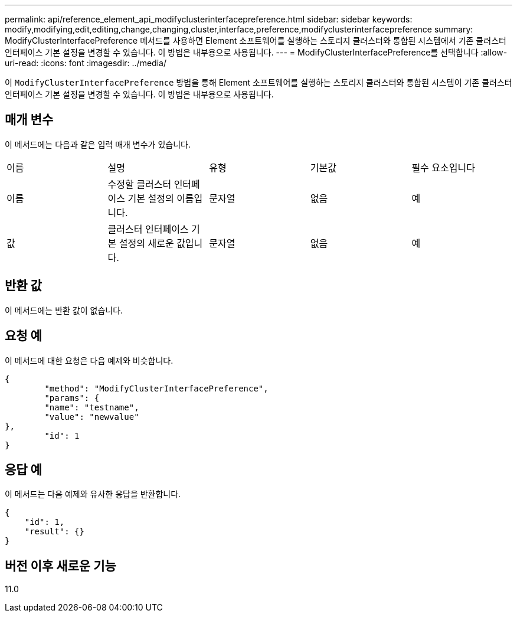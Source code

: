 ---
permalink: api/reference_element_api_modifyclusterinterfacepreference.html 
sidebar: sidebar 
keywords: modify,modifying,edit,editing,change,changing,cluster,interface,preference,modifyclusterinterfacepreference 
summary: ModifyClusterInterfacePreference 메서드를 사용하면 Element 소프트웨어를 실행하는 스토리지 클러스터와 통합된 시스템에서 기존 클러스터 인터페이스 기본 설정을 변경할 수 있습니다. 이 방법은 내부용으로 사용됩니다. 
---
= ModifyClusterInterfacePreference를 선택합니다
:allow-uri-read: 
:icons: font
:imagesdir: ../media/


[role="lead"]
이 `ModifyClusterInterfacePreference` 방법을 통해 Element 소프트웨어를 실행하는 스토리지 클러스터와 통합된 시스템이 기존 클러스터 인터페이스 기본 설정을 변경할 수 있습니다. 이 방법은 내부용으로 사용됩니다.



== 매개 변수

이 메서드에는 다음과 같은 입력 매개 변수가 있습니다.

|===


| 이름 | 설명 | 유형 | 기본값 | 필수 요소입니다 


 a| 
이름
 a| 
수정할 클러스터 인터페이스 기본 설정의 이름입니다.
 a| 
문자열
 a| 
없음
 a| 
예



 a| 
값
 a| 
클러스터 인터페이스 기본 설정의 새로운 값입니다.
 a| 
문자열
 a| 
없음
 a| 
예

|===


== 반환 값

이 메서드에는 반환 값이 없습니다.



== 요청 예

이 메서드에 대한 요청은 다음 예제와 비슷합니다.

[listing]
----
{
	"method": "ModifyClusterInterfacePreference",
	"params": {
	"name": "testname",
	"value": "newvalue"
},
	"id": 1
}
----


== 응답 예

이 메서드는 다음 예제와 유사한 응답을 반환합니다.

[listing]
----
{
    "id": 1,
    "result": {}
}
----


== 버전 이후 새로운 기능

11.0
